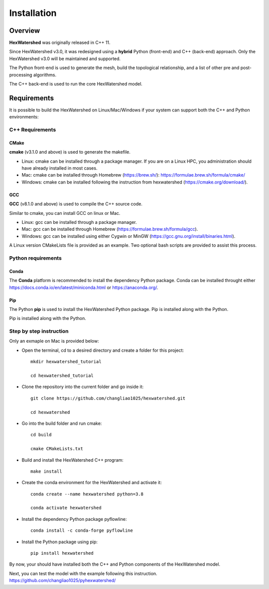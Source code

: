 ############
Installation
############


********
Overview
********



**HexWatershed** was originally released in C++ 11.

Since HexWatershed v3.0, it was redesigned using a **hybrid** Python (front-end) and C++ (back-end) approach. 
Only the HexWatershed v3.0 will be maintained and supported.

The Python front-end is used to generate the mesh, build the topological relationship, and a list of other pre and post-processing algorithms.

The C++ back-end is used to run the core HexWatershed model.

************
Requirements
************

It is possible to build the HexWatershed on Linux/Mac/Windows if your system can support both the C++ and Python environments:

C++ Requirements
################


=====
CMake
=====

**cmake** (v3.1.0 and above) is used to generate the makefile.

- Linux: cmake can be installed through a package manager. If you are on a Linux HPC, you administration should have already installed in most cases.

- Mac: cmake can be installed through Homebrew (`<https://brew.sh/>`_): `<https://formulae.brew.sh/formula/cmake/>`_

- Windows: cmake can be installed following the instruction from hexwatershed (`<https://cmake.org/download/>`_).


===
GCC
===

**GCC** (v8.1.0 and above) is used to compile the C++ source code.

Similar to cmake, you can install GCC on linux or Mac.

- Linux: gcc can be installed through a package manager.

- Mac: gcc can be installed through Homebrew (`<https://formulae.brew.sh/formula/gcc>`_).

- Windows: gcc can be installed using either Cygwin or MinGW (`<https://gcc.gnu.org/install/binaries.html>`_).

A Linux version CMakeLists file is provided as an example. Two optional bash scripts are provided to assist this process.


Python requirements
###################

=====
Conda
=====

The **Conda** platform is recommended to install the dependency Python package.
Conda can be installed throught either `<https://docs.conda.io/en/latest/miniconda.html>`_
or 
`<https://anaconda.org/>`_.

===
Pip
===

The Python **pip** is used to install the HexWatershed Python package.
Pip is installed along with the Python.

Step by step instruction 
########################

Only an exmaple on Mac is provided below:

- Open the terminal, cd to a desired directory and create a folder for this project::
    
    mkdir hexwatershed_tutorial

    cd hexwatershed_tutorial

- Clone the repository into the current folder and go inside it::

    git clone https://github.com/changliao1025/hexwatershed.git

    cd hexwatershed
 
- Go into the build folder and run cmake::

    cd build

    cmake CMakeLists.txt  
 
- Build and install the HexWatershed C++ program::

    make install

- Create the conda environment for the HexWatershed and activate it::

    conda create --name hexwatershed python=3.8

    conda activate hexwatershed

- Install the dependency Python package pyflowline::

    conda install -c conda-forge pyflowline

- Install the Python package using pip::

    pip install hexwatershed

By now, your should have installed both the C++ and Python components of the HexWatershed model.

Next, you can test the model with the example following this instruction.
`<https://github.com/changliao1025/pyhexwatershed/>`_


